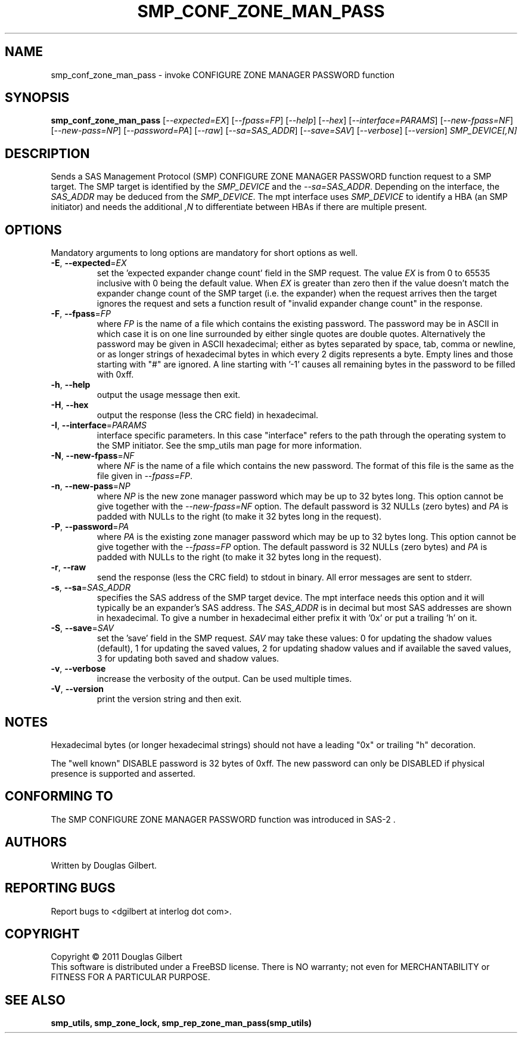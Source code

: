 .TH SMP_CONF_ZONE_MAN_PASS "8" "June 2011" "smp_utils\-0.96" SMP_UTILS
.SH NAME
smp_conf_zone_man_pass \- invoke CONFIGURE ZONE MANAGER PASSWORD function
.SH SYNOPSIS
.B smp_conf_zone_man_pass
[\fI\-\-expected=EX\fR] [\fI\-\-fpass=FP\fR] [\fI\-\-help\fR]
[\fI\-\-hex\fR] [\fI\-\-interface=PARAMS\fR] [\fI\-\-new\-fpass=NF\fR]
[\fI\-\-new\-pass=NP\fR] [\fI\-\-password=PA\fR] [\fI\-\-raw\fR]
[\fI\-\-sa=SAS_ADDR\fR] [\fI\-\-save=SAV\fR] [\fI\-\-verbose\fR]
[\fI\-\-version\fR] \fISMP_DEVICE[,N]\fR
.SH DESCRIPTION
.\" Add any additional description here
.PP
Sends a SAS Management Protocol (SMP) CONFIGURE ZONE MANAGER PASSWORD function
request to a SMP target. The SMP target is identified by the \fISMP_DEVICE\fR
and the \fI\-\-sa=SAS_ADDR\fR. Depending on the interface, the \fISAS_ADDR\fR
may be deduced from the \fISMP_DEVICE\fR. The mpt interface uses
\fISMP_DEVICE\fR to identify a HBA (an SMP initiator) and needs the additional
\fI,N\fR to differentiate between HBAs if there are multiple present.
.SH OPTIONS
Mandatory arguments to long options are mandatory for short options as well.
.TP
\fB\-E\fR, \fB\-\-expected\fR=\fIEX\fR
set the 'expected expander change count' field in the SMP request.
The value \fIEX\fR is from 0 to 65535 inclusive with 0 being the default
value. When \fIEX\fR is greater than zero then if the value doesn't match
the expander change count of the SMP target (i.e. the expander) when
the request arrives then the target ignores the request and sets a
function result of "invalid expander change count" in the response.
.TP
\fB\-F\fR, \fB\-\-fpass\fR=\fIFP\fR
where \fIFP\fR is the name of a file which contains the existing password.
The password may be in ASCII in which case it is on one line surrounded by
either single quotes are double quotes. Alternatively the password may be
given in ASCII hexadecimal; either as bytes separated by space, tab, comma or
newline, or as longer strings of hexadecimal bytes in which every 2 digits
represents a byte. Empty lines and those starting with "#" are ignored.
A line starting with '-1' causes all remaining bytes in the password
to be filled with 0xff.
.TP
\fB\-h\fR, \fB\-\-help\fR
output the usage message then exit.
.TP
\fB\-H\fR, \fB\-\-hex\fR
output the response (less the CRC field) in hexadecimal.
.TP
\fB\-I\fR, \fB\-\-interface\fR=\fIPARAMS\fR
interface specific parameters. In this case "interface" refers to the
path through the operating system to the SMP initiator. See the smp_utils
man page for more information.
.TP
\fB\-N\fR, \fB\-\-new\-fpass\fR=\fINF\fR
where \fINF\fR is the name of a file which contains the new password. The
format of this file is the same as the file given in \fI\-\-fpass=FP\fR.
.TP
\fB\-n\fR, \fB\-\-new\-pass\fR=\fINP\fR
where \fINP\fR is the new zone manager password which may be up to 32
bytes long. This option cannot be give together with the
\fI\-\-new\-fpass=NF\fR option. The default password is 32 NULLs (zero bytes)
and \fIPA\fR is padded with NULLs to the right (to make it 32 bytes long in
the request).
.TP
\fB\-P\fR, \fB\-\-password\fR=\fIPA\fR
where \fIPA\fR is the existing zone manager password which may be up to 32
bytes long. This option cannot be give together with the \fI\-\-fpass=FP\fR
option. The default password is 32 NULLs (zero bytes) and \fIPA\fR is
padded with NULLs to the right (to make it 32 bytes long in the request).
.TP
\fB\-r\fR, \fB\-\-raw\fR
send the response (less the CRC field) to stdout in binary. All error
messages are sent to stderr.
.TP
\fB\-s\fR, \fB\-\-sa\fR=\fISAS_ADDR\fR
specifies the SAS address of the SMP target device. The mpt interface needs
this option and it will typically be an expander's SAS address. The
\fISAS_ADDR\fR is in decimal but most SAS addresses are shown in hexadecimal.
To give a number in hexadecimal either prefix it with '0x' or put a
trailing 'h' on it.
.TP
\fB\-S\fR, \fB\-\-save\fR=\fISAV\fR
set the 'save' field in the SMP request. \fISAV\fR may take these values:
0 for updating the shadow values (default), 1 for updating the saved values,
2 for updating shadow values and if available the saved values, 3 for
updating both saved and shadow values.
.TP
\fB\-v\fR, \fB\-\-verbose\fR
increase the verbosity of the output. Can be used multiple times.
.TP
\fB\-V\fR, \fB\-\-version\fR
print the version string and then exit.
.SH NOTES
Hexadecimal bytes (or longer hexadecimal strings) should not have a
leading "0x" or trailing "h" decoration.
.PP
The "well known" DISABLE password is 32 bytes of 0xff. The new password
can only be DISABLED if physical presence is supported and asserted.
.SH CONFORMING TO
The SMP CONFIGURE ZONE MANAGER PASSWORD function was introduced in SAS\-2 .
.SH AUTHORS
Written by Douglas Gilbert.
.SH "REPORTING BUGS"
Report bugs to <dgilbert at interlog dot com>.
.SH COPYRIGHT
Copyright \(co 2011 Douglas Gilbert
.br
This software is distributed under a FreeBSD license. There is NO
warranty; not even for MERCHANTABILITY or FITNESS FOR A PARTICULAR PURPOSE.
.SH "SEE ALSO"
.B smp_utils, smp_zone_lock, smp_rep_zone_man_pass(smp_utils)
